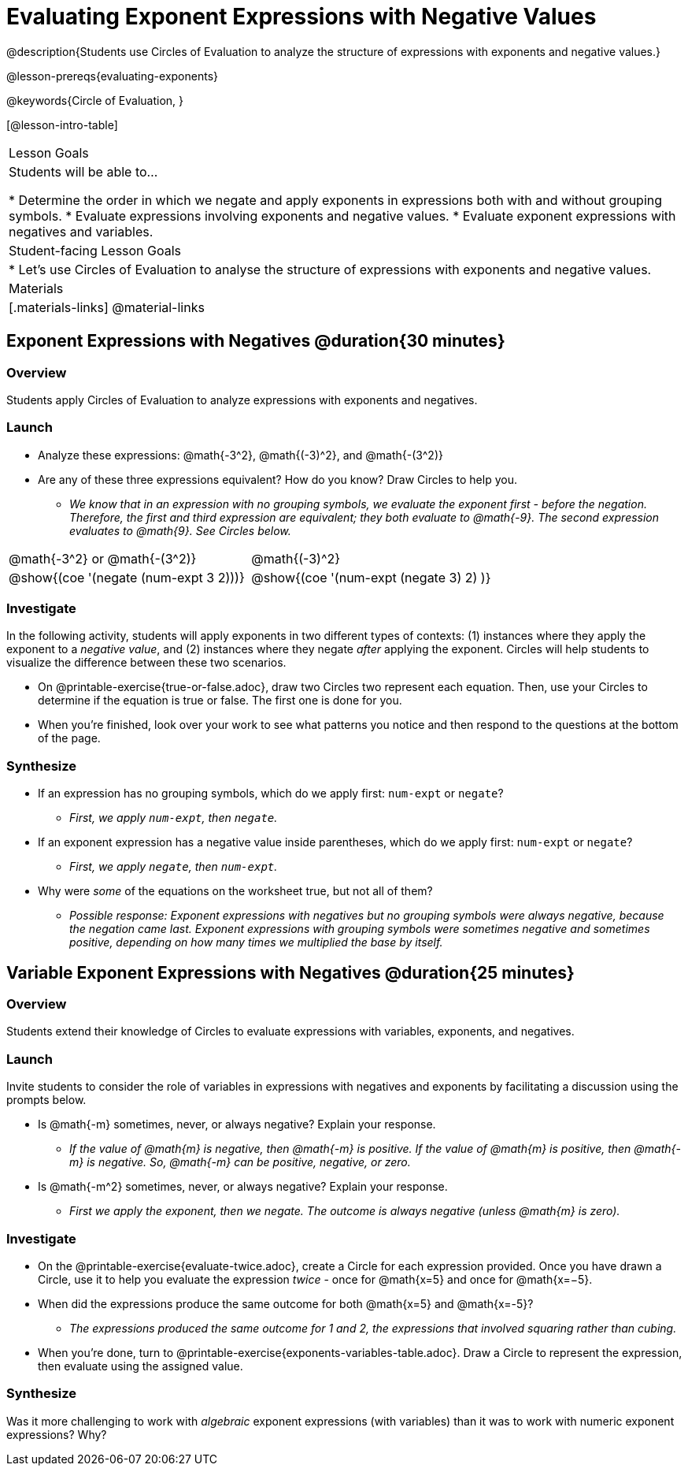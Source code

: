 = Evaluating Exponent Expressions with Negative Values

@description{Students use Circles of Evaluation to analyze the structure of expressions with exponents and negative values.}

@lesson-prereqs{evaluating-exponents}

@keywords{Circle of Evaluation, }

[@lesson-intro-table]
|===

| Lesson Goals
| Students will be able to...

* Determine the order in which we negate and apply exponents in expressions both with and without grouping symbols.
* Evaluate expressions involving exponents and negative values.
* Evaluate exponent expressions with negatives and variables.


| Student-facing Lesson Goals
|

* Let's use Circles of Evaluation to analyse the structure of expressions with exponents and negative values.


| Materials
|[.materials-links]
@material-links

|===


== Exponent Expressions with Negatives @duration{30 minutes}

=== Overview

Students apply Circles of Evaluation to analyze expressions with exponents and negatives.

=== Launch

[.lesson-instruction]
--
- Analyze these expressions: @math{-3^2}, @math{(-3)^2}, and @math{-(3^2)}
- Are any of these three expressions equivalent? How do you know? Draw Circles to help you.
** _We know that in an expression with no grouping symbols, we evaluate the exponent first - before the negation. Therefore, the first and third expression are equivalent; they both evaluate to @math{-9}. The second expression evaluates to @math{9}. See Circles below._
[.embedded, cols="^.^1,^.^1", grid="none", stripes="none", frame="none"]
|===
|@math{-3^2} or @math{-(3^2)}				| @math{(-3)^2}
|@show{(coe  '(negate (num-expt 3 2)))}		| @show{(coe  '(num-expt (negate 3) 2) )}
|===
--

=== Investigate

In the following activity, students will apply exponents in two different types of contexts: (1) instances where they apply the exponent to a _negative value_, and (2) instances where they negate _after_ applying the exponent. Circles will help students to visualize the difference between these two scenarios.

[.lesson-instruction]
- On @printable-exercise{true-or-false.adoc}, draw two Circles two represent each equation. Then, use your Circles to determine if the equation is true or false. The first one is done for you.
- When you're finished, look over your work to see what patterns you notice and then respond to the questions at the bottom of the page.

=== Synthesize

- If an expression has no grouping symbols, which do we apply first: `num-expt` or
`negate`?
** _First, we apply `num-expt`, then `negate`._
- If an exponent expression has a negative value inside parentheses, which do we apply first: `num-expt` or `negate`?
** _First, we apply `negate`, then `num-expt`._
- Why were _some_ of the equations on the worksheet true, but not all of them?
** _Possible response: Exponent expressions with negatives but no grouping symbols were always negative, because the negation came last. Exponent expressions with grouping symbols were sometimes negative and sometimes positive, depending on how many times we multiplied the base by itself._

== Variable Exponent Expressions with Negatives @duration{25 minutes}

=== Overview

Students extend their knowledge of Circles to evaluate expressions with variables, exponents, and negatives.

=== Launch

Invite students to consider the role of variables in expressions with negatives and exponents by facilitating a discussion using the prompts below.

[.lesson-instruction]
- Is @math{-m} sometimes, never, or always negative? Explain your response.
** _If the value of @math{m} is negative, then @math{-m} is positive. If the value of @math{m} is positive, then @math{-m} is negative. So, @math{-m} can be positive, negative, or zero._
- Is @math{-m^2} sometimes, never, or always negative? Explain your response.
** _First we apply the exponent, then we negate. The outcome is always negative (unless @math{m} is zero)._

=== Investigate

[.lesson-instruction]
- On the @printable-exercise{evaluate-twice.adoc}, create a Circle for each expression provided. Once you have drawn a Circle, use it to help you evaluate the expression _twice_ - once for @math{x=5} and once for @math{x=−5}.
- When did the expressions produce the same outcome for both @math{x=5} and @math{x=-5}?
** _The expressions produced the same outcome for 1 and 2, the expressions that involved squaring rather than cubing._
- When you're done, turn to @printable-exercise{exponents-variables-table.adoc}. Draw a Circle to represent the expression, then evaluate using the assigned value.


=== Synthesize

Was it more challenging to work with _algebraic_ exponent expressions (with variables) than it was to work with numeric exponent expressions? Why?


